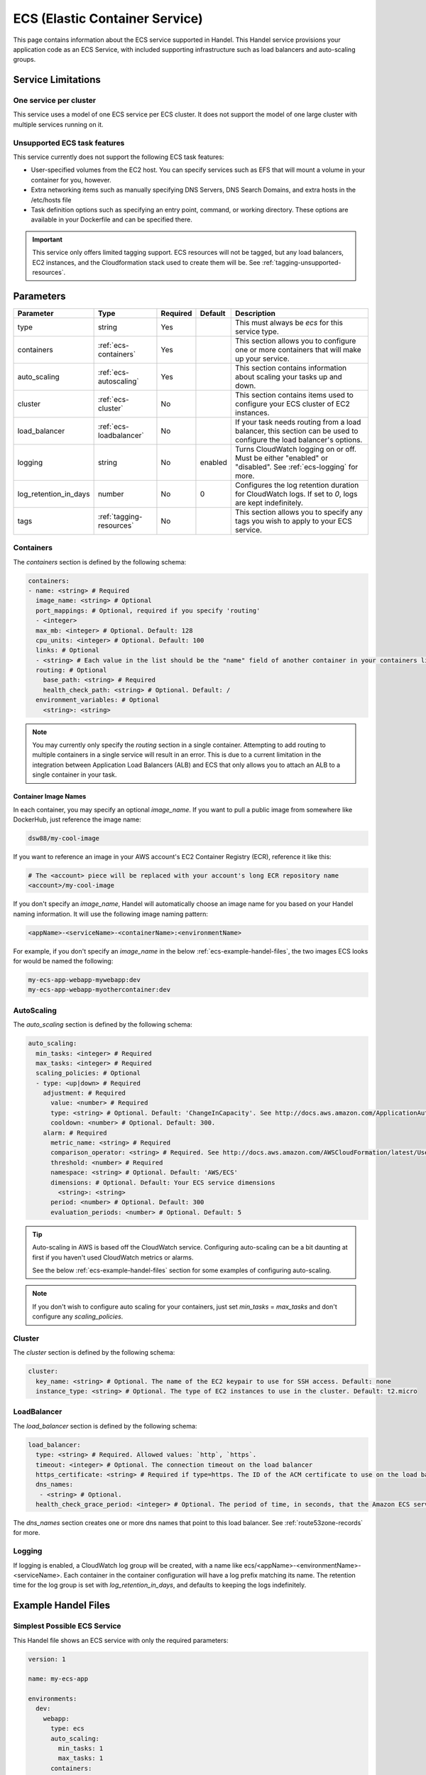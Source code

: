 .. _ecs:

ECS (Elastic Container Service)
===============================
This page contains information about the ECS service supported in Handel. This Handel service provisions your application code as an ECS Service, with included supporting infrastructure such as load balancers and auto-scaling groups.

Service Limitations
-------------------
One service per cluster
~~~~~~~~~~~~~~~~~~~~~~~
This service uses a model of one ECS service per ECS cluster. It does not support the model of one large cluster with multiple services running on it.

Unsupported ECS task features
~~~~~~~~~~~~~~~~~~~~~~~~~~~~~
This service currently does not support the following ECS task features:

* User-specified volumes from the EC2 host. You can specify services such as EFS that will mount a volume in your container for you, however.
* Extra networking items such as manually specifying DNS Servers, DNS Search Domains, and extra hosts in the /etc/hosts file
* Task definition options such as specifying an entry point, command, or working directory. These options are available in your Dockerfile and can be specified there.

.. IMPORTANT::

    This service only offers limited tagging support. ECS resources will not be tagged, but any load balancers, EC2 instances, and the Cloudformation stack used to create them will be. See :ref:`tagging-unsupported-resources`.

Parameters
----------
.. list-table::
   :header-rows: 1

   * - Parameter
     - Type
     - Required
     - Default
     - Description
   * - type
     - string
     - Yes
     - 
     - This must always be *ecs* for this service type.
   * - containers
     - :ref:`ecs-containers`
     - Yes
     - 
     - This section allows you to configure one or more containers that will make up your service.
   * - auto_scaling
     - :ref:`ecs-autoscaling`
     - Yes
     - 
     - This section contains information about scaling your tasks up and down.
   * - cluster
     - :ref:`ecs-cluster`
     - No
     - 
     - This section contains items used to configure your ECS cluster of EC2 instances.   
   * - load_balancer
     - :ref:`ecs-loadbalancer`
     - No
     - 
     - If your task needs routing from a load balancer, this section can be used to configure the load balancer's options.
   * - logging
     - string
     - No
     - enabled
     - Turns CloudWatch logging on or off. Must be either "enabled" or "disabled". See :ref:`ecs-logging` for more.
   * - log_retention_in_days
     - number
     - No
     - 0
     - Configures the log retention duration for CloudWatch logs. If set to `0`, logs are kept indefinitely.
   * - tags
     - :ref:`tagging-resources`
     - No
     - 
     - This section allows you to specify any tags you wish to apply to your ECS service.

.. _ecs-containers:

Containers
~~~~~~~~~~
The `containers` section is defined by the following schema:

.. code-block:: yaml

    containers:
    - name: <string> # Required
      image_name: <string> # Optional
      port_mappings: # Optional, required if you specify 'routing'
      - <integer>
      max_mb: <integer> # Optional. Default: 128
      cpu_units: <integer> # Optional. Default: 100
      links: # Optional
      - <string> # Each value in the list should be the "name" field of another container in your containers list
      routing: # Optional
        base_path: <string> # Required
        health_check_path: <string> # Optional. Default: /
      environment_variables: # Optional
        <string>: <string>

.. NOTE::

  You may currently only specify the `routing` section in a single container. Attempting to add routing to multiple containers in a single service will result in an error. This is due to a current limitation in the integration between Application Load Balancers (ALB) and ECS that only allows you to attach an ALB to a single container in your task.

Container Image Names
*********************
In each container, you may specify an optional *image_name*. If you want to pull a public image from somewhere like DockerHub, just reference the image name:

.. code-block:: none

    dsw88/my-cool-image

If you want to reference an image in your AWS account's EC2 Container Registry (ECR), reference it like this:

.. code-block:: none

    # The <account> piece will be replaced with your account's long ECR repository name
    <account>/my-cool-image

If you don't specify an *image_name*, Handel will automatically choose an image name for you based on your Handel naming information. It will use the following image naming pattern:

.. code-block:: none

    <appName>-<serviceName>-<containerName>:<environmentName>

For example, if you don't specify an *image_name* in the below :ref:`ecs-example-handel-files`, the two images ECS looks for would be named the following:

.. code-block:: none

    my-ecs-app-webapp-mywebapp:dev
    my-ecs-app-webapp-myothercontainer:dev


.. _ecs-autoscaling:

AutoScaling
~~~~~~~~~~~
The `auto_scaling` section is defined by the following schema:

.. code-block:: yaml

    auto_scaling:
      min_tasks: <integer> # Required
      max_tasks: <integer> # Required
      scaling_policies: # Optional
      - type: <up|down> # Required
        adjustment: # Required
          value: <number> # Required
          type: <string> # Optional. Default: 'ChangeInCapacity'. See http://docs.aws.amazon.com/ApplicationAutoScaling/latest/APIReference/API_StepScalingPolicyConfiguration.html for allowed values
          cooldown: <number> # Optional. Default: 300. 
        alarm: # Required
          metric_name: <string> # Required
          comparison_operator: <string> # Required. See http://docs.aws.amazon.com/AWSCloudFormation/latest/UserGuide/aws-properties-cw-alarm.html#cfn-cloudwatch-alarms-comparisonoperator for allowed values.
          threshold: <number> # Required
          namespace: <string> # Optional. Default: 'AWS/ECS'
          dimensions: # Optional. Default: Your ECS service dimensions
            <string>: <string>
          period: <number> # Optional. Default: 300
          evaluation_periods: <number> # Optional. Default: 5


.. TIP::

  Auto-scaling in AWS is based off the CloudWatch service. Configuring auto-scaling can be a bit daunting at first if you haven't used CloudWatch metrics or alarms. 
  
  See the below :ref:`ecs-example-handel-files` section for some examples of configuring auto-scaling.

.. NOTE::

  If you don't wish to configure auto scaling for your containers, just set `min_tasks` = `max_tasks` and don't configure any *scaling_policies*.

.. _ecs-cluster:

Cluster
~~~~~~~
The `cluster` section is defined by the following schema:

.. code-block:: yaml
    
    cluster:
      key_name: <string> # Optional. The name of the EC2 keypair to use for SSH access. Default: none
      instance_type: <string> # Optional. The type of EC2 instances to use in the cluster. Default: t2.micro

.. _ecs-loadbalancer:

LoadBalancer
~~~~~~~~~~~~
The `load_balancer` section is defined by the following schema:

.. code-block:: yaml
    
    load_balancer:
      type: <string> # Required. Allowed values: `http`, `https`. 
      timeout: <integer> # Optional. The connection timeout on the load balancer
      https_certificate: <string> # Required if type=https. The ID of the ACM certificate to use on the load balancer.
      dns_names:
       - <string> # Optional.
      health_check_grace_period: <integer> # Optional. The period of time, in seconds, that the Amazon ECS service scheduler ignores unhealthy Elastic Load Balancing target health checks after a task has first started.

The `dns_names` section creates one or more dns names that point to this load balancer. See :ref:`route53zone-records` for more.

.. _ecs-logging:

Logging
~~~~~~~
If logging is enabled, a CloudWatch log group will be created, with a name like ecs/<appName>-<environmentName>-<serviceName>.
Each container in the container configuration will have a log prefix matching its name. The retention time for the log
group is set with `log_retention_in_days`, and defaults to keeping the logs indefinitely.

.. _ecs-example-handel-files:

Example Handel Files
--------------------
Simplest Possible ECS Service
~~~~~~~~~~~~~~~~~~~~~~~~~~~~~
This Handel file shows an ECS service with only the required parameters:

.. code-block:: yaml

    version: 1

    name: my-ecs-app

    environments:
      dev:
        webapp:
          type: ecs
          auto_scaling:
            min_tasks: 1
            max_tasks: 1
          containers:
          - name: mywebapp

Web Service
~~~~~~~~~~~
This Handel file shows an ECS service configured with HTTP routing to it via a load balancer:

.. code-block:: yaml

    version: 1

    name: my-ecs-app

    environments:
      dev:
        webapp:
          type: ecs
          auto_scaling:
            min_tasks: 1
            max_tasks: 1
          load_balancer:
            type: http
          containers:
          - name: mywebapp
            port_mappings:
            - 5000
            routing:
              base_path: /mypath
              health_check_path: /

Multiple Containers
~~~~~~~~~~~~~~~~~~~
This Handel file shows an ECS service with two containers being configured:

.. code-block:: yaml

    version: 1

    name: my-ecs-app

    environments:
      dev:
        webapp:
          type: ecs
          cluster:
            key_name: mykey
          auto_scaling:
            min_tasks: 1
            max_tasks: 1
          load_balancer:
            type: http
            timeout: 120
          tags:
            mytag: myvalue
          containers:
          - name: mywebapp
            port_mappings:
            - 5000
            max_mb: 256
            cpu_units: 200
            environment_variables:
              MY_VAR: myvalue
            routing:
              base_path: /mypath
              health_check_path: /
          - name: myothercontainer
            max_mb: 256

Auto-Scaling On Service CPU Utilization
~~~~~~~~~~~~~~~~~~~~~~~~~~~~~~~~~~~~~~~
This Handel file shows an ECS service auto-scaling on its own CPU Utilization metric. Note that in the *alarm* section you can leave off things like *namespace* and *dimensions* and it will default to your ECS service for those values:

.. code-block:: yaml

    version: 1

    name: my-ecs-app

    environments:
      dev:
        webapp:
          type: ecs
          auto_scaling:
            min_tasks: 1
            max_tasks: 11
            scaling_policies:
            - type: up
              adjustment:
                value: 5
              alarm:
                metric_name: CPUUtilization
                comparison_operator: GreaterThanThreshold
                threshold: 70
            - type: down
              adjustment:
                value: 5
              alarm:
                metric_name: CPUUtilization
                comparison_operator: LessThanThreshold
                threshold: 30
          load_balancer:
            type: http
          containers:
          - name: ecstest
            port_mappings:
            - 5000
            routing:
              base_path: /mypath

Auto-Scaling On Queue Size
~~~~~~~~~~~~~~~~~~~~~~~~~~
This Handel file shows an ECS service scaling off the size of a queue it consumes:

.. code-block:: yaml

    version: 1

    name: my-ecs-app

    environments:
      dev:
        webapp:
          type: ecs
          auto_scaling:
            min_tasks: 1
            max_tasks: 11
            scaling_policies:
            - type: up
              adjustment:
                value: 5
              alarm:
                namespace: AWS/SQS
                dimensions:
                  QueueName: my-ecs-app-dev-queue-sqs
                metric_name: ApproximateNumberOfMessagesVisible
                comparison_operator: GreaterThanThreshold
                threshold: 2000
            - type: down
              adjustment:
                value: 5
              alarm:
                namespace: AWS/SQS
                dimensions:
                  QueueName: my-ecs-app-dev-queue-sqs
                metric_name: ApproximateNumberOfMessagesVisible
                comparison_operator: LessThanThreshold
                threshold: 100
          load_balancer:
            type: http
          containers:
          - name: ecstest
            port_mappings:
            - 5000
            routing:
              base_path: /mypath
          dependencies:
          - queue
        queue:
          type: sqs

        
Depending on this service
-------------------------
The ECS service cannot be referenced as a dependency for another Handel service

Events produced by this service
-------------------------------
The ECS service does not produce events for other Handel services to consume.

Events consumed by this service
-------------------------------
The ECS service does not consume events from other Handel services.
